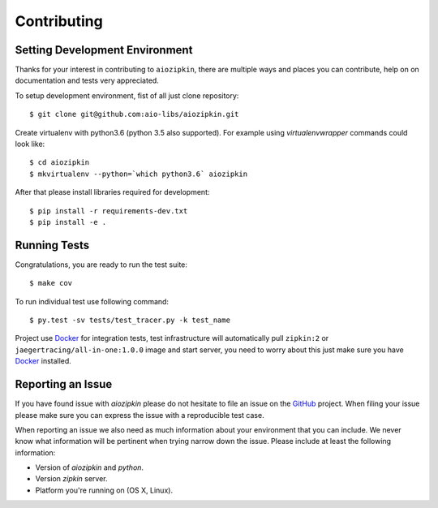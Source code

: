 Contributing
============

Setting Development Environment
-------------------------------

.. _GitHub: https://github.com/aio-libs/aiozipkin

Thanks for your interest in contributing to ``aiozipkin``, there are multiple
ways and places you can contribute, help on on documentation and tests very
appreciated.

To setup development environment, fist of all just clone repository::

    $ git clone git@github.com:aio-libs/aiozipkin.git

Create virtualenv with python3.6 (python 3.5 also supported). For example
using *virtualenvwrapper* commands could look like::

   $ cd aiozipkin
   $ mkvirtualenv --python=`which python3.6` aiozipkin


After that please install libraries required for development::

    $ pip install -r requirements-dev.txt
    $ pip install -e .


Running Tests
-------------
Congratulations, you are ready to run the test suite::

    $ make cov

To run individual test use following command::

    $ py.test -sv tests/test_tracer.py -k test_name


Project use Docker_ for integration tests, test infrastructure will
automatically pull ``zipkin:2`` or ``jaegertracing/all-in-one:1.0.0`` image
and start server, you need to worry about this just make sure you
have Docker_ installed.


Reporting an Issue
------------------
If you have found issue with `aiozipkin` please do
not hesitate to file an issue on the GitHub_ project. When filing your
issue please make sure you can express the issue with a reproducible test
case.

When reporting an issue we also need as much information about your environment
that you can include. We never know what information will be pertinent when
trying narrow down the issue. Please include at least the following
information:

* Version of `aiozipkin` and `python`.
* Version `zipkin` server.
* Platform you're running on (OS X, Linux).

.. _Docker: https://docs.docker.com/engine/installation/

